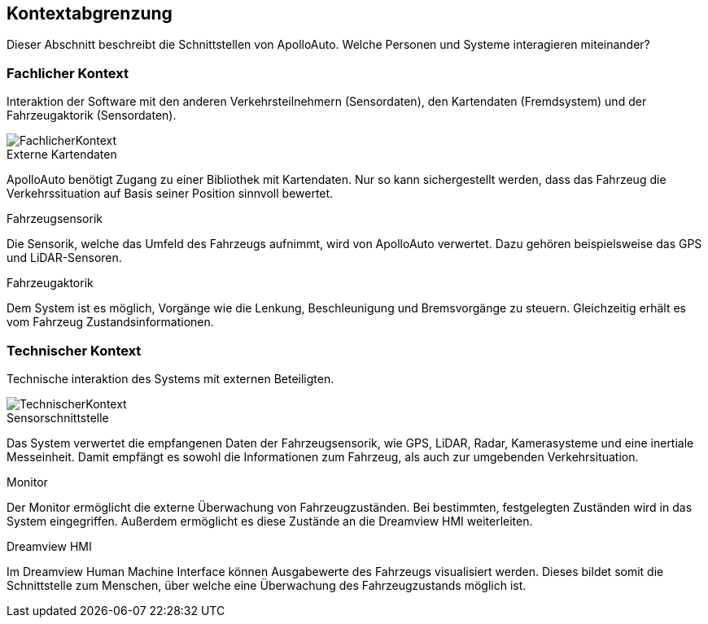 [[section-system-scope-and-context]]
== Kontextabgrenzung

Dieser Abschnitt beschreibt die Schnittstellen von ApolloAuto. Welche Personen und Systeme interagieren miteinander?

//.Inhalt
//Die Kontextabgrenzung grenzt das System von allen Kommunikationsbeziehungen (Nachbarsystemen und Benutzerrollen) ab.
//Sie legt damit die externen Schnittstellen fest.
//
//Differenzieren Sie fachliche (fachliche Ein- und Ausgaben) und technische Kontexte (Kanäle, Protokolle, Hardware), falls nötig.
//
//.Motivation
//Die fachlichen und technischen Schnittstellen zur Kommunikation gehören zu den kritischsten Aspekten eines Systems.
//Stellen Sie sicher, dass Sie diese komplett verstanden haben.
//
//.Form
//Verschiedene Optionen:
//
//* Diverse Kontextdiagramme
//* Listen von Kommunikationsbeziehungen mit deren Schnittstellen


=== Fachlicher Kontext

//.Inhalt
//Festlegung *aller* Kommunikationsbeziehungen (Nutzer, IT-Systeme, ...) mit Erklärung der fachlichen Ein- und Ausgabedaten oder Schnittstellen.
//Zusätzlich (bei Bedarf) fachliche Datenformate oder Protokolle der Kommunikation mit den Nachbarsystemen.
//
//.Motivation
//Alle Beteiligten müssen verstehen, welche fachlichen Informationen mit der Umwelt ausgetauscht werden.
//
//.Form
//Alle Diagrammarten, die das System als Blackbox darstellen und die fachlichen Schnittstellen zu den Nachbarsystemen beschreiben.
//
//Alternativ oder ergänzend können Sie eine Tabelle verwenden.
//Der Titel gibt den Namen Ihres Systems wieder; die drei Spalten sind: Kommunikationsbeziehung, Eingabe, Ausgabe.

Interaktion der Software mit den anderen Verkehrsteilnehmern (Sensordaten), den Kartendaten (Fremdsystem) und der Fahrzeugaktorik (Sensordaten).

image::FachlicherKontext.png[]

.Externe Kartendaten

ApolloAuto benötigt Zugang zu einer Bibliothek mit Kartendaten. Nur so kann sichergestellt werden, dass das Fahrzeug die Verkehrssituation auf Basis seiner Position sinnvoll bewertet.

.Fahrzeugsensorik

Die Sensorik, welche das Umfeld des Fahrzeugs aufnimmt, wird von ApolloAuto verwertet. Dazu gehören beispielsweise das GPS und LiDAR-Sensoren.

.Fahrzeugaktorik
Dem System ist es möglich, Vorgänge wie die Lenkung, Beschleunigung und Bremsvorgänge zu steuern. Gleichzeitig erhält es vom Fahrzeug Zustandsinformationen.

=== Technischer Kontext


//.Inhalt
//Technische Schnittstellen (Kanäle, Übertragungsmedien) zwischen dem System und seiner Umwelt.
//Zusätzlich eine Erklärung (_mapping_), welche fachlichen Ein- und Ausgaben über welche technischen Kanäle fließen.
//
//.Motivation
//Viele Stakeholder treffen Architekturentscheidungen auf Basis der technischen Schnittstellen des Systems zu seinem Kontext.
//
//Insbesondere bei der Entwicklung von Infrastruktur oder Hardware sind diese technischen Schnittstellen durchaus entscheidend.
//
//.Form
//Beispielsweise UML Deployment-Diagramme mit den Kanälen zu Nachbarsystemen, begleitet von einer Tabelle, die Kanäle auf Ein-/Ausgaben abbildet.
//https://github.com/ApolloAuto/apollo/blob/r5.5.0/docs/specs/Apollo_5.5_Software_Architecture.md

Technische interaktion des Systems mit externen Beteiligten.

image::TechnischerKontext.png[]

.Sensorschnittstelle

Das System verwertet die empfangenen Daten der Fahrzeugsensorik, wie GPS, LiDAR, Radar, Kamerasysteme und eine inertiale Messeinheit. Damit empfängt es sowohl die Informationen zum Fahrzeug, als auch zur umgebenden Verkehrsituation.

.Monitor
Der Monitor ermöglicht die externe Überwachung von Fahrzeugzuständen. Bei bestimmten, festgelegten Zuständen wird in das System eingegriffen. Außerdem ermöglicht es diese Zustände an die Dreamview HMI weiterleiten.

.Dreamview HMI
Im Dreamview Human Machine Interface können Ausgabewerte des Fahrzeugs visualisiert werden. Dieses bildet somit die Schnittstelle zum Menschen, über welche eine Überwachung des Fahrzeugzustands möglich ist.
